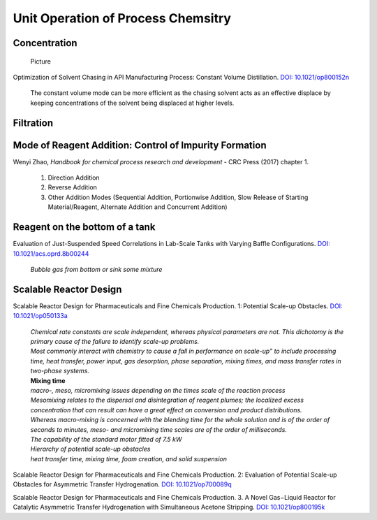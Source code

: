 Unit Operation of Process Chemsitry
=========================================

Concentration
----------------------------------------------

 | Picture

Optimization of Solvent Chasing in API Manufacturing Process: Constant 
Volume Distillation. 
`DOI: 10.1021/op800152n <https://dx.doi.org/10.1021/op800152n>`_

 | The constant volume mode can be more efficient as the chasing 
   solvent acts as an effective displace by keeping concentrations 
   of the solvent being displaced at higher levels.


Filtration
-------------------------------------------------



Mode of Reagent Addition: Control of Impurity Formation
------------------------------------------------------------------

Wenyi Zhao, *Handbook for chemical process research and development* 
- CRC Press (2017) chapter 1.

 1. Direction Addition
 2. Reverse Addition
 3. Other Addition Modes (Sequential Addition, Portionwise Addition, Slow Release of Starting Material/Reagent, Alternate Addition and Concurrent Addition)

Reagent on the bottom of a tank
-----------------------------------------------

Evaluation of Just-Suspended Speed Correlations in Lab-Scale Tanks with 
Varying Baffle Configurations. 
`DOI: 10.1021/acs.oprd.8b00244 <https://dx.doi.org/10.1021/acs.oprd.8b00244>`_

 | *Bubble gas from bottom or sink some mixture*


Scalable Reactor Design
----------------------------------------------------------

Scalable Reactor Design for Pharmaceuticals and Fine Chemicals Production. 
1: Potential Scale-up Obstacles. 
`DOI: 10.1021/op050133a <https://doi.org/10.1021/op050133a>`_

 | *Chemical rate constants are scale independent, whereas physical parameters 
   are not. This dichotomy is the primary cause of the failure to identify 
   scale-up problems.*
 | *Most commonly interact with chemistry to cause a fall in performance on 
   scale-up” to include processing time, heat transfer, power input, gas 
   desorption,  phase  separation, mixing times, and mass transfer rates 
   in two-phase systems.*
 | **Mixing time**
 | *macro-, meso, micromixing issues depending on the times scale of the 
   reaction process*
 | *Mesomixing relates to the dispersal and disintegration of reagent 
   plumes; the localized excess concentration that can result can have a 
   great effect on conversion and product  distributions.*
 | *Whereas  macro-mixing is concerned with the blending time for the whole 
   solution and is  of  the order of seconds to minutes, meso- and micromixing 
   time scales are of the order of milliseconds.*
 | *The capability of the standard motor fitted of 7.5 kW*
 | *Hierarchy of potential scale-up obstacles*
 | *heat transfer time, mixing time, foam creation, and solid suspension*

Scalable Reactor Design for Pharmaceuticals and Fine Chemicals 
Production. 2: Evaluation of Potential Scale-up Obstacles for 
Asymmetric Transfer Hydrogenation. 
`DOI: 10.1021/op700089q <https://doi.org/10.1021/op700089q>`_

Scalable Reactor Design for Pharmaceuticals and Fine Chemicals 
Production. 3. A Novel Gas−Liquid Reactor for Catalytic Asymmetric 
Transfer Hydrogenation with Simultaneous Acetone Stripping. 
`DOI: 10.1021/op800195k <https://doi.org/10.1021/op800195k>`_



